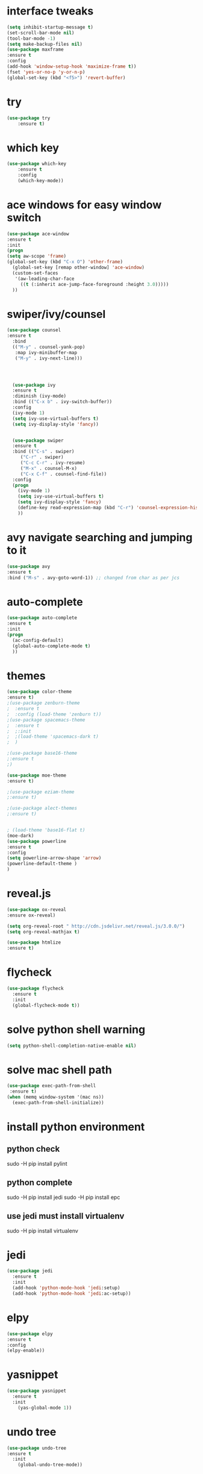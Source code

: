 * interface tweaks
#+BEGIN_SRC emacs-lisp
(setq inhibit-startup-message t)
(set-scroll-bar-mode nil)
(tool-bar-mode -1)
(setq make-backup-files nil)
(use-package maxframe
:ensure t
:config
(add-hook 'window-setup-hook 'maximize-frame t))
(fset 'yes-or-no-p 'y-or-n-p)
(global-set-key (kbd "<f5>") 'revert-buffer)
#+END_SRC
* try
#+BEGIN_SRC emacs-lisp
(use-package try
	:ensure t)
#+END_SRC

* which key
#+BEGIN_SRC emacs-lisp
(use-package which-key
	:ensure t 
	:config
	(which-key-mode))
#+END_SRC
* ace windows for easy window switch
#+BEGIN_SRC emacs-lisp
(use-package ace-window
:ensure t
:init
(progn
(setq aw-scope 'frame)
(global-set-key (kbd "C-x O") 'other-frame)
  (global-set-key [remap other-window] 'ace-window)
  (custom-set-faces
   '(aw-leading-char-face
     ((t (:inherit ace-jump-face-foreground :height 3.0))))) 
  ))
#+END_SRC
* swiper/ivy/counsel
#+BEGIN_SRC emacs-lisp
(use-package counsel
:ensure t
  :bind
  (("M-y" . counsel-yank-pop)
   :map ivy-minibuffer-map
   ("M-y" . ivy-next-line)))




  (use-package ivy
  :ensure t
  :diminish (ivy-mode)
  :bind (("C-x b" . ivy-switch-buffer))
  :config
  (ivy-mode 1)
  (setq ivy-use-virtual-buffers t)
  (setq ivy-display-style 'fancy))


  (use-package swiper
  :ensure t
  :bind (("C-s" . swiper)
	 ("C-r" . swiper)
	 ("C-c C-r" . ivy-resume)
	 ("M-x" . counsel-M-x)
	 ("C-x C-f" . counsel-find-file))
  :config
  (progn
    (ivy-mode 1)
    (setq ivy-use-virtual-buffers t)
    (setq ivy-display-style 'fancy)
    (define-key read-expression-map (kbd "C-r") 'counsel-expression-history)
    ))
#+END_SRC
* avy navigate searching and jumping to it
#+BEGIN_SRC emacs-lisp
(use-package avy
:ensure t
:bind ("M-s" . avy-goto-word-1)) ;; changed from char as per jcs
#+END_SRC
* auto-complete
#+BEGIN_SRC emacs-lisp
(use-package auto-complete
:ensure t
:init
(progn
  (ac-config-default)
  (global-auto-complete-mode t)
  ))
#+END_SRC
* themes
#+BEGIN_SRC emacs-lisp
(use-package color-theme
:ensure t)
;(use-package zenburn-theme
;  :ensure t
;  :config (load-theme 'zenburn t))
;(use-package spacemacs-theme
;  :ensure t
;  ;:init
;  ;(load-theme 'spacemacs-dark t)
;  )

;(use-package base16-theme
;:ensure t
;)

(use-package moe-theme
:ensure t)

;(use-package eziam-theme
;:ensure t)

;(use-package alect-themes
;:ensure t)

 
; (load-theme 'base16-flat t)
(moe-dark)
(use-package powerline
:ensure t
:config
(setq powerline-arrow-shape 'arrow)
(powerline-default-theme )
)
#+END_SRC
* reveal.js
#+BEGIN_SRC emacs-lisp
(use-package ox-reveal
:ensure ox-reveal)

(setq org-reveal-root " http://cdn.jsdelivr.net/reveal.js/3.0.0/")
(setq org-reveal-mathjax t)

(use-package htmlize
:ensure t)
#+END_SRC
* flycheck
#+BEGIN_SRC emacs-lisp
(use-package flycheck
  :ensure t
  :init
  (global-flycheck-mode t))
#+END_SRC
* solve python shell warning
#+BEGIN_SRC emacs-lisp
(setq python-shell-completion-native-enable nil)

#+END_SRC
* solve mac shell path
#+BEGIN_SRC emacs-lisp
(use-package exec-path-from-shell
 :ensure t)
(when (memq window-system '(mac ns))
  (exec-path-from-shell-initialize))
#+END_SRC
* install python environment
** python check
 sudo -H pip install pylint
** python complete
 sudo -H pip install jedi
 sudo -H pip install epc
** use jedi must install virtualenv
 sudo -H pip install virtualenv
* jedi
#+BEGIN_SRC emacs-lisp
(use-package jedi
  :ensure t
  :init
  (add-hook 'python-mode-hook 'jedi:setup)
  (add-hook 'python-mode-hook 'jedi:ac-setup))
#+END_SRC
* elpy
#+BEGIN_SRC emacs-lisp
(use-package elpy
:ensure t
:config 
(elpy-enable))
#+END_SRC
* yasnippet
#+BEGIN_SRC emacs-lisp
(use-package yasnippet
  :ensure t
  :init
    (yas-global-mode 1))
#+END_SRC
* undo tree
#+BEGIN_SRC emacs-lisp
(use-package undo-tree
:ensure t
  :init
    (global-undo-tree-mode))
#+END_SRC
* misc packages
#+BEGIN_SRC emacs-lisp
(global-hl-line-mode t)
(use-package beacon
:ensure t
:config
(beacon-mode 1))
(use-package hungry-delete
:ensure t
:config
(global-hungry-delete-mode))
(use-package expand-region
:ensure t
:config
(global-set-key (kbd "C-=") 'er/expand-region))
(setq save-interprogram-paste-before-kill t)


(global-auto-revert-mode 1) ;; you might not want this
(setq auto-revert-verbose nil) ;; or this
(global-set-key (kbd "<f5>") 'revert-buffer)
#+END_SRC
* iedit
#+BEGIN_SRC emacs-lisp
; mark and edit all copies of the marked region simultaniously. kbd C-;
(use-package iedit
:ensure t)

; if you're windened, narrow to the region, if you're narrowed, widen
; bound to C-x n
(defun narrow-or-widen-dwim (p)
"If the buffer is narrowed, it widens. Otherwise, it narrows intelligently.
Intelligently means: region, org-src-block, org-subtree, or defun,
whichever applies first.
Narrowing to org-src-block actually calls `org-edit-src-code'.

With prefix P, don't widen, just narrow even if buffer is already
narrowed."
(interactive "P")
(declare (interactive-only))
(cond ((and (buffer-narrowed-p) (not p)) (widen))
((region-active-p)
(narrow-to-region (region-beginning) (region-end)))
((derived-mode-p 'org-mode)
;; `org-edit-src-code' is not a real narrowing command.
;; Remove this first conditional if you don't want it.
(cond ((ignore-errors (org-edit-src-code))
(delete-other-windows))
((org-at-block-p)
(org-narrow-to-block))
(t (org-narrow-to-subtree))))
(t (narrow-to-defun))))

;; (define-key endless/toggle-map "n" #'narrow-or-widen-dwim)
;; This line actually replaces Emacs' entire narrowing keymap, that's
;; how much I like this command. Only copy it if that's what you want.
(define-key ctl-x-map "n" #'narrow-or-widen-dwim)
#+END_SRC
* load file
#+BEGIN_SRC emacs-lisp
;(defun load-if-exists (f)
;  "load the elisp file only if it exists and is readable"
;  (if (file-readable-p f)
;      (load-file f)))

;(load-if-exists "~/Dropbox/shared/mu4econfig.el")
;(load-if-exists "~/Dropbox/shared/not-for-github.el")
#+END_SRC
* webmode
#+BEGIN_SRC emacs-lisp
(use-package web-mode
    :ensure t
    :config
	   (add-to-list 'auto-mode-alist '("\\.html?\\'" . web-mode))
	   (add-to-list 'auto-mode-alist '("\\.vue?\\'" . web-mode))
	   (setq web-mode-engines-alist
		 '(("django"    . "\\.html\\'")))
	   (setq web-mode-ac-sources-alist
	   '(("css" . (ac-source-css-property))
	   ("vue" . (ac-source-words-in-buffer ac-source-abbrev))
         ("html" . (ac-source-words-in-buffer ac-source-abbrev))))
(setq web-mode-enable-auto-closing t))
(setq web-mode-enable-auto-quoting t) ; this fixes the quote problem I mentioned
#+END_SRC
* javascript
#+BEGIN_SRC emacs-lisp
(use-package js2-mode
:ensure t
:ensure ac-js2
:init
(progn
(add-hook 'js-mode-hook 'js2-minor-mode)
(add-hook 'js2-mode-hook 'ac-js2-mode)
))

(use-package js2-refactor
:ensure t
:config 
(progn
(js2r-add-keybindings-with-prefix "C-c C-m")
;; eg. extract function with `C-c C-m ef`.
(add-hook 'js2-mode-hook #'js2-refactor-mode)))
(use-package tern
:ensure tern
:ensure tern-auto-complete
:config
(progn
(add-hook 'js-mode-hook (lambda () (tern-mode t)))
(add-hook 'js2-mode-hook (lambda () (tern-mode t)))
(add-to-list 'auto-mode-alist '("\\.js\\'" . js2-mode))
(tern-ac-setup)
))

;;(use-package jade
;;:ensure t
;;)

(use-package nodejs-repl
:ensure t
)

(add-hook 'js-mode-hook
          (lambda ()
            (define-key js-mode-map (kbd "C-x C-e") 'nodejs-repl-send-last-sexp)
           ; (define-key js-mode-map (kbd "C-c C-r") 'nodejs-repl-send-region);tern-rename 冲突
            (define-key js-mode-map (kbd "C-c C-l") 'nodejs-repl-load-file)
            (define-key js-mode-map (kbd "C-c C-z") 'nodejs-repl-switch-to-repl)))
#+END_SRC
* projectile
#+BEGIN_SRC emacs-lisp
(use-package projectile
  :ensure t
  :config
  (projectile-mode)
  (setq projectile-enable-caching t)
  (setq projectile-completion-system 'ivy)
)

(use-package counsel-projectile
  :ensure t
  :config
  (counsel-projectile-on))
#+END_SRC
* dump
#+BEGIN_SRC emacs-lisp
(use-package dumb-jump
  :bind (("M-g o" . dumb-jump-go-other-window)
         ("M-g j" . dumb-jump-go)
         ("M-g i" . dumb-jump-go-prompt)
         ("M-g x" . dumb-jump-go-prefer-external)
         ("M-g z" . dumb-jump-go-prefer-external-other-window))
  :config (setq dumb-jump-selector 'ivy) ;; (setq dumb-jump-selector 'helm)
  :ensure)
#+END_SRC
* dired
#+BEGIN_SRC emacs-lisp
(use-package dired+
  :ensure t
  :config (require 'dired+)
  )


(use-package dired-quick-sort
  :ensure t
  :config
  (dired-quick-sort-setup))
#+END_SRC
* ibuffer
#+BEGIN_SRC emacs-lisp
(global-set-key (kbd "C-x C-b") 'ibuffer)
 (setq ibuffer-saved-filter-groups
	(quote (("default"
		 ("dired" (mode . dired-mode))
		 ("org" (name . "^.*org$"))
	       
		 ("web" (or (mode . web-mode) (mode . js2-mode)))
		 ("shell" (or (mode . eshell-mode) (mode . shell-mode)))
		 ("mu4e" (or

                (mode . mu4e-compose-mode)
                (name . "\*mu4e\*")
                ))
		 ("programming" (or
				 (mode . python-mode)
				 (mode . c++-mode)))
		 ("emacs" (or
			   (name . "^\\*scratch\\*$")
			   (name . "^\\*Messages\\*$")))
		 ))))
 (add-hook 'ibuffer-mode-hook
	    (lambda ()
	      (ibuffer-auto-mode 1)
	      (ibuffer-switch-to-saved-filter-groups "default")))
 ;; don't show these
					  ;(add-to-list 'ibuffer-never-show-predicates "zowie")
 ;; Don't show filter groups if there are no buffers in that group
 (setq ibuffer-show-empty-filter-groups nil)

 ;; Don't ask for confirmation to delete marked buffers
 (setq ibuffer-expert t)
#+END_SRC
* c++ java c
#+BEGIN_SRC emacs-lisp
(use-package ggtags
:ensure t
:config 
(add-hook 'c-mode-common-hook
          (lambda ()
            (when (derived-mode-p 'c-mode 'c++-mode 'java-mode)
              (ggtags-mode 1))))
)
#+END_SRC
* git
#+BEGIN_SRC emacs-lisp
(use-package magit
:ensure t
:init
(progn
(bind-key "C-x g" 'magit-status)
))

(use-package git-gutter
:ensure t
:init
(global-git-gutter-mode +1))

(use-package git-timemachine
:ensure t
)
#+END_SRC
* babel stuff
#+BEGIN_SRC emacs-lisp
;; babel stuff

(org-babel-do-load-languages
 'org-babel-load-languages
 '((python . t)
   (emacs-lisp . t)
   (C . t)
   (js . t)
   (dot . t)
   (org . t)
   ))
#+END_SRC
* treemacs
#+BEGIN_SRC emacs-lisp
(use-package treemacs
    :ensure t
    :defer t
    :config
    (progn

      (setq treemacs-follow-after-init          t
            treemacs-width                      35
            treemacs-indentation                2
            treemacs-git-integration            t
            treemacs-collapse-dirs              3
            treemacs-silent-refresh             nil
            treemacs-change-root-without-asking nil
            treemacs-sorting                    'alphabetic-desc
            treemacs-show-hidden-files          t
            treemacs-never-persist              nil
            treemacs-is-never-other-window      nil
            treemacs-goto-tag-strategy          'refetch-index)

      (treemacs-follow-mode t)
      (treemacs-filewatch-mode t))
    :bind
    (:map global-map
          ([f8]        . treemacs-toggle)
          ([f9]        . treemacs-projectile-toggle)
          ("<C-M-tab>" . treemacs-toggle)
          ("M-0"       . treemacs-select-window)
          ("C-c 1"     . treemacs-delete-other-windows)
        ))
  (use-package treemacs-projectile
    :defer t
    :ensure t
    :config
    (setq treemacs-header-function #'treemacs-projectile-create-header)
)
#+END_SRC
* better shell
#+BEGIN_SRC emacs-lisp
(use-package better-shell
    :ensure t
    :bind (("<f10>" . better-shell-shell)
	   ("<f11>" . better-shell-remote-open)))
#+END_SRC
